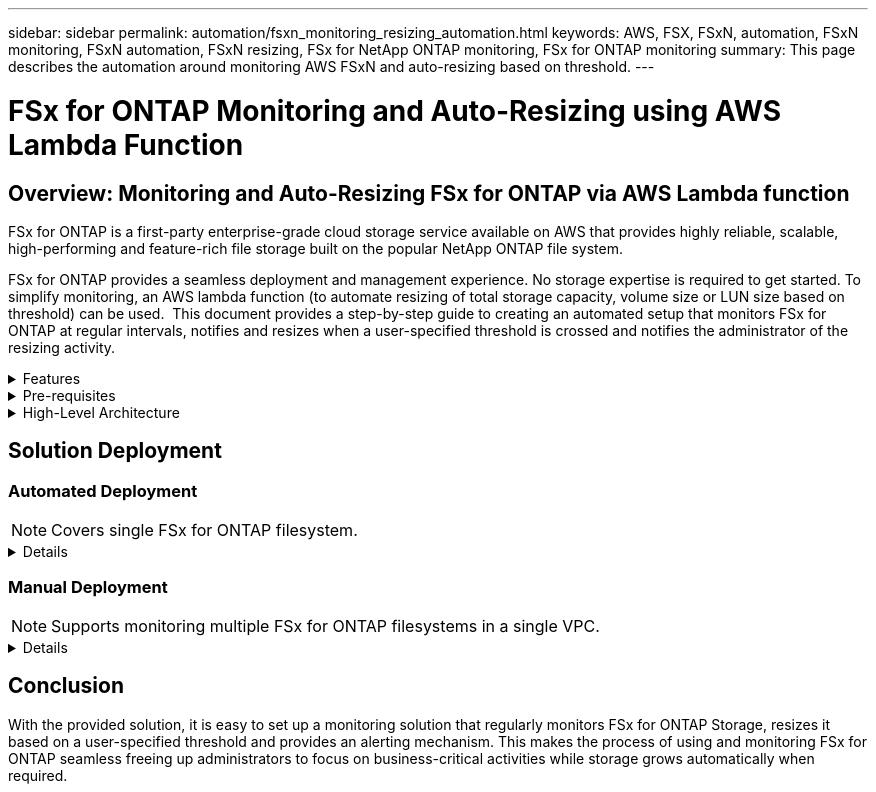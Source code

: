 ---
sidebar: sidebar
permalink: automation/fsxn_monitoring_resizing_automation.html
keywords: AWS, FSX, FSxN, automation, FSxN monitoring, FSxN automation, FSxN resizing, FSx for NetApp ONTAP monitoring, FSx for ONTAP monitoring
summary: This page describes the automation around monitoring AWS FSxN and auto-resizing based on threshold. 
---

= FSx for ONTAP Monitoring and Auto-Resizing using AWS Lambda Function
:hardbreaks:
:nofooter:
:icons: font
:linkattrs:
:imagesdir: ./../media/

== Overview: Monitoring and Auto-Resizing FSx for ONTAP via AWS Lambda function

FSx for ONTAP is a first-party enterprise-grade cloud storage service available on AWS that provides highly reliable, scalable, high-performing and feature-rich file storage built on the popular NetApp ONTAP file system. 

FSx for ONTAP provides a seamless deployment and management experience. No storage expertise is required to get started. To simplify monitoring, an AWS lambda function (to automate resizing of total storage capacity, volume size or LUN size based on threshold) can be used.  This document provides a step-by-step guide to creating an automated setup that monitors FSx for ONTAP at regular intervals, notifies and resizes when a user-specified threshold is crossed and notifies the administrator of the resizing activity. 

.Features
[%collapsible]
=====
The solution provides the following features:

* Ability to monitor:
** Usage of overall Storage Capacity of FSx for ONTAP
** Usage of each volume (thin provisioned / thick provisioned)
** Usage of each LUN (thin provisioned / thick provisioned)
* Ability to resize any of the above when a user-defined threshold is breached
* Alerting mechanism to receive usage warnings and resizing notifications via email
* Ability to delete snapshots older than the user-defined threshold
* Ability to get a list of FlexClone volumes and snapshots associated
* Ability to monitor the checks at a regular interval
* Ability to use the solution with or without internet access
* Ability to deploy manually or using AWS CloudFormation Template
* Ability to monitor multiple FSx for ONTAP filesystems in a single VPC
=====

.Pre-requisites
[%collapsible]
=====
Before you begin, ensure that the following prerequisites are met: 

* FSx for ONTAP is deployed
* Private subnet with connectivity to FSx for ONTAP
* "fsxadmin" password has been set for FSx for ONTAP
=====

.High-Level Architecture
[%collapsible]
=====
* AWS Lambda Function makes API calls to FSx for ONTAP for retrieving and updating the size of Storage Capacity, Volumes and LUNs. 
* "fsxadmin" password stored as secure string in AWS SSM Parameter Store for an added layer of security.
* AWS SES (Simple Email Service) is used to notify end-users when a resizing event occurs.
* If deploying the solution in a VPC without internet access, VPC Endpoints for AWS SSM, FSx and SES are set up to allow Lambda to reach these services via AWS internal network.

image:fsxn-monitoring-resizing-architecture.png[This image depicts the high-level architecture used in this solution.]
=====

== Solution Deployment

=== Automated Deployment

NOTE: Covers single FSx for ONTAP filesystem.  

[%collapsible]
====
Follow the series of steps to complete the automated deployment of this solution:

.Step 1: Clone the GitHub repository
[%collapsible]
=====
Clone the GitHub repository on your local system:
----
git clone https://github.com/NetApp-Automation/fsxn-monitoring-auto-resizing.git
----
=====

.Step 2: Setup an AWS S3 bucket
[%collapsible]
=====
. Navigate to AWS Console > *S3* and click on *Create bucket*. Create the bucket with the default settings.

. Once inside the bucket, click on *Upload* > *Add files* and select *Utilities.zip* from the cloned GitHub repository on your system.
+
image:fsxn-monitoring-resizing-s3-upload-zip-files.png[This image depicts the S3 window with zip files being uploaded]
=====

.Step 3: AWS SES SMTP Setup (required if no internet access available)
[%collapsible]
=====
Follow this step if you want to deploy the solution without internet access (Note: There will be added costs associated with VPC endpoints being set up.)

. Navigate to AWS Console > *AWS Simple Email Service (SES)* > *SMTP Settings* and click on *Create SMTP credentials*

. Enter an IAM User Name or leave it at the default value and click on *Create User*. Save the *SMTP user name* and *SMTP password* for further use.
+
NOTE: Skip this step if SES SMTP setup is already in place. 
+
image:fsxn-monitoring-resizing-ses-smtp-creds-addition.png[This image depicts the Create SMTP Credentials window under AWS SES]
=====

.Step 4: AWS CloudFormation Deployment
[%collapsible]
=====
. Navigate to AWS Console > *CloudFormation* > Create stack > With New Resources (Standard).
+
----
Prepare template: Template is ready
Specify template: Upload a template file
Choose file: Browse to the cloned GitHub repo and select fsxn-monitoring-solution.yaml
---- 
+
image:fsxn-monitoring-resizing-create-cft-1.png[This image depicts AWS CloudFormation Create Stack window]
+
Click on Next

. Enter the stack details. Click on Next and check the checkbox for "I acknowledge that AWS CloudFormation might create IAM resources" and click on Submit.
+
NOTE: If "Does VPC have internet access?" is set to False, "SMTP Username for AWS SES" and "SMTP Password for AWS SES" are required. Otherwise, they can be left empty.
+
image:fsxn-monitoring-resizing-cft-stack-details-1.png[This image depicts AWS CloudFormation Stack Details window]
+
image:fsxn-monitoring-resizing-cft-stack-details-2.png[This image depicts AWS CloudFormation Stack Details window]
+
image:fsxn-monitoring-resizing-cft-stack-details-3.png[This image depicts AWS CloudFormation Stack Details window]
+
image:fsxn-monitoring-resizing-cft-stack-details-4.png[This image depicts AWS CloudFormation Stack Details window]

. Once the CloudFormation deployment starts, the email ID mentioned in the "sender email ID" will get an email asking them to authorize the use of the email address with AWS SES. Click on the link to verify the email address.

. Once the CloudFormation stack deployment is completed, if there are any warnings/notifications, an email will be sent to the recipient email ID with the notification details.
+
image:fsxn-monitoring-resizing-email-1.png[This image depicts the Email Notification received when notifications are available]
+
image:fsxn-monitoring-resizing-email-2.png[This image depicts the Email Notification received when notifications are available]


=====
====

=== Manual Deployment

NOTE: Supports monitoring multiple FSx for ONTAP filesystems in a single VPC.  

[%collapsible]
====
Follow the series of steps to complete the manual deployment of this solution:

.Step 1: Clone the GitHub repository
[%collapsible]
=====
Clone the GitHub repository on your local system:
----
git clone https://github.com/NetApp-Automation/fsxn-monitoring-auto-resizing.git
----
=====

.Step 2: AWS SES SMTP Setup (required if no internet access available)
[%collapsible]
=====
Follow this step if you want to deploy the solution without internet access (Note: There will be added costs associated with VPC endpoints being set up.)

. Navigate to AWS Console > *AWS Simple Email Service (SES)* > SMTP Settings and click on *Create SMTP credentials*

. Enter an IAM User Name or leave it at the default value and click on Create. Save the username and password for further use.
+
image:fsxn-monitoring-resizing-ses-smtp-creds-addition.png[This image depicts the Create SMTP Credentials window under AWS SES]
=====

.Step 3: Create SSM parameter for fsxadmin password
[%collapsible]
=====
Navigate to AWS Console > *Parameter Store* and click on *Create Parameter*. 
----
Name: <Any name/path for storing fsxadmin password>
Tier: Standard
Type: SecureString
KMS key source: My current account
  KMS Key ID: <Use the default one selected>
Value: <Enter the password for "fsxadmin" user configured on FSx for ONTAP>
----
Click on *Create parameter*.
Repeat the above steps for all FSx for ONTAP filesystems to be monitored.

image:fsxn-monitoring-resizing-ssm-parameter.png[This image depicts the SSM parameter creation window on AWS console.]

Perform the same steps for storing smtp username and smtp password if deploying the solution without internet access. Otherwise, skip adding these 2 parameters. 
=====

.Step 4: Setup Email Service
[%collapsible]
=====
Navigate to AWS Console > *Simple Email Service (SES)* and click on *Create Identity*.
----
Identity type: Email address
Email address: <Enter an email address to be used for sending resizing notifications> 
----
Click on *Create identity*

The email ID mentioned in the "sender email ID" will get an email asking the owner to authorize the use of the email address with AWS SES. Click on the link to verify the email address.

image:fsxn-monitoring-resizing-ses.png[This image depicts the SES identity creation window on AWS console.]
=====

.Step 5: Setup VPC Endpoints (required if no internet access is available)
[%collapsible]
=====
NOTE: Required only if deployed without internet access. There will be additional costs associated with VPC endpoints.

. Navigate to AWS Console > *VPC* > *Endpoints* and click on *Create Endpoint* and enter the following details:
+
----
Name: <Any name for the vpc endpoint>
Service category: AWS Services
Services: com.amazonaws.<region>.fsx
vpc: <select the vpc where lambda will be deployed>
subnets: <select the subnets where lambda will be deployed>
Security groups: <select the security group>
Policy: <Either choose Full access or set your own custom policy>
----
+
Click on Create endpoint.
+
image:fsxn-monitoring-resizing-vpc-endpoint-create-1.png[This image depicts the VPC endpoint creation window]
+
image:fsxn-monitoring-resizing-vpc-endpoint-create-2.png[This image depicts the VPC endpoint creation window]

. Follow the same process for creating SES and SSM VPC endpoints. All parameters remain the same as above except Services which will correspond to *com.amazonaws.<region>.smtp* and *com.amazonaws.<region>.ssm* respectively.
=====

.Step 6: Create and setup the AWS Lambda Function
[%collapsible]
=====
. Navigate to AWS Console > *AWS Lambda* > *Functions* and click on *Create function* in the same region as FSx for ONTAP

. Use the default *Author from scratch* and update the following fields:
+
----
Function name: <Any name of your choice>
Runtime: Python 3.9
Architecture: x86_64
Permissions: Select "Create a new role with basic Lambda permissions"
Advanced Settings:
  Enable VPC: Checked
    VPC: <Choose either the same VPC as FSx for ONTAP or a VPC that can access both FSx for ONTAP and the internet via a private subnet>
    Subnets: <Choose 2 private subnets that have NAT gateway attached pointing to public subnets with internet gateway and subnets that have internet access>
    Security Group: <Choose a Security Group>
----
+
Click on *Create function*.
+
image:fsxn-monitoring-resizing-lambda-creation-1.png[This image depicts the Lambda creation window on AWS console.]
+
image:fsxn-monitoring-resizing-lambda-creation-2.png[This image depicts the Lambda creation window on AWS console.]

. Navigate to the newly created Lambda function > Scroll down to the *Layers* section and click on *Add a layer*.
+
image:fsxn-monitoring-resizing-add-layer-button.png[This image depicts the add layer button on AWS Lambda function console.]

. Click on *create a new layer* under *Layer source*

. Create a Layer and upload *Utilities.zip* file. Select *Python 3.9* as the compatible runtime and click on *Create*.
+
image:fsxn-monitoring-resizing-create-layer-paramiko.png[This image depicts the Create New Layer window on AWS console.]

. Navigate back to AWS Lambda function > *Add Layer* > *Custom Layers* and add the utilities layer.
+
image:fsxn-monitoring-resizing-add-layer-window.png[This image depicts the add layer window on AWS Lambda function console.]
+
image:fsxn-monitoring-resizing-layers-added.png[This image depicts the added layers on AWS Lambda function console.]

. Navigate to the *Configuration* tab of the Lambda function and click on *Edit* under *General Configuration*. Change the Timeout to *5 mins* and click *Save*.

. Navigate to *Permissions* tab of the Lambda function and click on the role assigned. In the permissions tab of the role, click on *Add permissions* > *Create Inline policy*.
.. Click on the JSON tab and paste the contents of the file policy.json from the GitHub repo.
.. Replace every occurrence of ${AWS::AccountId} with your account ID and click on *Review Policy*
.. Provide a Name for the policy and click on *Create policy*

. Copy the contents of *fsxn_monitoring_resizing_lambda.py* from the git repo to *lambda_function.py* in the AWS Lambda function Code Source section.

. Create a new file in the same level as lambda_function.py and name it *vars.py* and copy the contents of vars.py from the git repo to the lambda function vars.py file. Update the variable values in vars.py. Reference variable definitions below and click on *Deploy*: 
+
|===
| *Name* | *Type* | *Description*
| *fsxList* | List | (Required) List of all FSx for ONTAP filesystems to be monitored. 
Include all the file systems in the list for monitoring and auto-resizing.
| *fsxMgmtIp* | String | (Required) Enter the "Management endpoint - IP address" from the FSx for ONTAP console on AWS.
| *fsxId* | String | (Required) Enter the "File system ID" from the FSx for ONTAP console on AWS.
| *username* | String | (Required) Enter the FSx for ONTAP "ONTAP administrator username" from FSx for ONTAP console on AWS. 
| *resize_threshold* | Integer | (Required) Enter the threshold percentage from 0-100. This threshold will be used to measure Storage Capacity, Volume and LUN usage and when the % use of any increases above this threshold, resize activity will occur.
| *fsx_password_ssm_parameter* | String | (Required) Enter the path name used in AWS Parameter Store for storing "fsxadmin" password.
| *warn_notification* | Bool | (Required) Set this variable to True to receive a notification when Storage Capacity/Volume/LUN usage exceeds 75% but is less than the threshold.
| *enable_snapshot_deletion* | Bool | (Required) Set this variable to True to enable volume level snapshot deletion for snapshots older than the value specified in "snapshot_age_threshold_in_days".
| *snapshot_age_threshold_in_days* | Integer | (Required) Enter the number of days of volume level snapshots you want to retain. Any snapshots older than the value provided will be deleted and the same will be notified via email.
| *internet_access* | Bool | (Required) Set this variable to True if internet access is available from the subnet where this lambda is deployed. Otherwise set it to False.
| *smtp_region* | String | (Optional) If "internet_access" variable is set to False, enter the region in which lambda is deployed. E.g. us-east-1 (in this format)
| *smtp_username_ssm_parameter* | String | (Optional) If "internet_access" variable is set to False, enter the path name used in AWS Parameter Store for storing the SMTP username.
| *smtp_password_ssm_parameter* | String | (Optional) If "internet_access" variable is set to False, enter the path name used in AWS Parameter Store for storing the SMTP password. 
| *sender_email* | String | (Required) Enter the email ID registered on SES that will be used by the lambda function to send notification alerts related to monitoring and resizing.
| *recipient_email* | String | (Required) Enter the email ID on which you want to receive the alert notifications.
|===
+
image:fsxn-monitoring-resizing-lambda-code.png[This image depicts the lambda code on AWS Lambda function console.]

. Click on *Test*, create a test event with an empty JSON object and run the test by clicking *Invoke* to check if the script is running properly.

. Once tested successfully, navigate to *Configuration* > *Triggers* > *Add Trigger*.
+
----
Select a Source: EventBridge
Rule: Create a new rule
Rule name: <Enter any name>
Rule type: Schedule expression
Schedule expression: <Use "rate(1 day)" if you want the function to run daily or add your own cron expression>
----
+
Click on Add.
+
image:fsxn-monitoring-resizing-eventbridge.png[This image depicts the event bridge creation window on AWS Lambda function console.]
=====
====

== Conclusion

With the provided solution, it is easy to set up a monitoring solution that regularly monitors FSx for ONTAP Storage, resizes it based on a user-specified threshold and provides an alerting mechanism. This makes the process of using and monitoring FSx for ONTAP seamless freeing up administrators to focus on business-critical activities while storage grows automatically when required.

